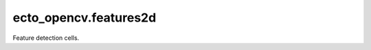 .. _ecto_opencv.features2d:

ecto_opencv.features2d
----------------------

Feature detection cells.

.. ectomodule:: ecto_opencv.features2d

